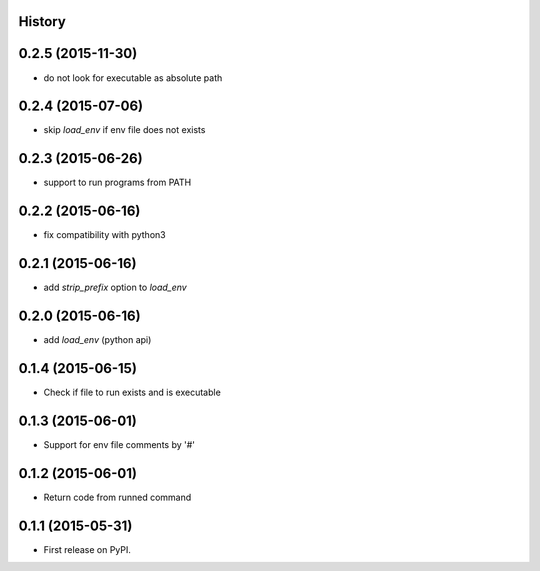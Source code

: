 .. :changelog:

History
-------

0.2.5 (2015-11-30)
---------------------
* do not look for executable as absolute path

0.2.4 (2015-07-06)
---------------------
* skip `load_env` if env file does not exists

0.2.3 (2015-06-26)
---------------------
* support to run programs from PATH

0.2.2 (2015-06-16)
---------------------
* fix compatibility with python3

0.2.1 (2015-06-16)
---------------------
* add `strip_prefix` option to `load_env`

0.2.0 (2015-06-16)
---------------------
* add `load_env` (python api)

0.1.4 (2015-06-15)
---------------------

* Check if file to run exists and is executable

0.1.3 (2015-06-01)
---------------------

* Support for env file comments by '#'

0.1.2 (2015-06-01)
---------------------

* Return code from runned command

0.1.1 (2015-05-31)
---------------------

* First release on PyPI.
